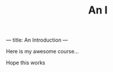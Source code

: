---
title: An Introduction
---
#+TITLE: An I

Here is my awesome course...

#+begin_warning
Hope this works
#+end_warning
